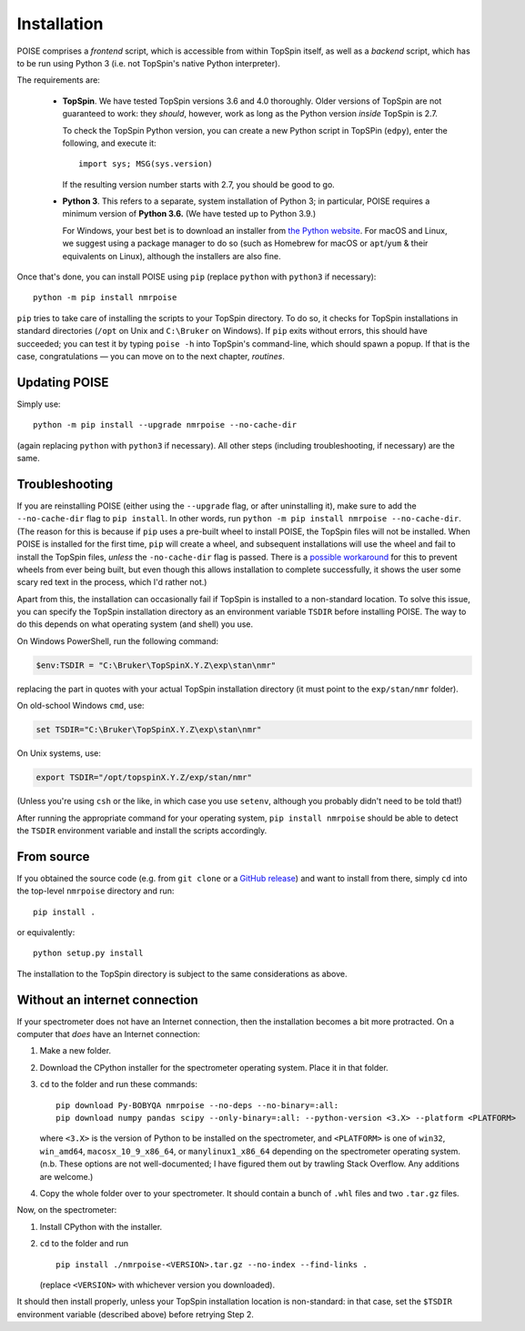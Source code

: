 Installation
============

POISE comprises a *frontend* script, which is accessible from within TopSpin itself, as well as a *backend* script, which has to be run using Python 3 (i.e. not TopSpin's native Python interpreter).

The requirements are:

 - **TopSpin**. We have tested TopSpin versions 3.6 and 4.0 thoroughly. Older versions of TopSpin are not guaranteed to work: they *should*, however, work as long as the Python version *inside* TopSpin is 2.7.
   
   To check the TopSpin Python version, you can create a new Python script in TopSPin (``edpy``), enter the following, and execute it::

       import sys; MSG(sys.version)

   If the resulting version number starts with 2.7, you should be good to go.

 - **Python 3**. This refers to a separate, system installation of Python 3; in particular, POISE requires a minimum version of **Python 3.6.** (We have tested up to Python 3.9.)

   For Windows, your best bet is to download an installer from `the Python website <https://www.python.org/downloads/>`_.
   For macOS and Linux, we suggest using a package manager to do so (such as Homebrew for macOS or ``apt``/``yum`` & their equivalents on Linux), although the installers are also fine.

Once that's done, you can install POISE using ``pip`` (replace ``python`` with ``python3`` if necessary)::

    python -m pip install nmrpoise

``pip`` tries to take care of installing the scripts to your TopSpin directory.
To do so, it checks for TopSpin installations in standard directories (``/opt`` on Unix and ``C:\Bruker`` on Windows).
If ``pip`` exits without errors, this should have succeeded; you can test it by typing ``poise -h`` into TopSpin's command-line, which should spawn a popup.
If that is the case, congratulations — you can move on to the next chapter, `routines`.


Updating POISE
--------------

Simply use::

    python -m pip install --upgrade nmrpoise --no-cache-dir

(again replacing ``python`` with ``python3`` if necessary). All other steps (including troubleshooting, if necessary) are the same.


Troubleshooting
---------------

If you are reinstalling POISE (either using the ``--upgrade`` flag, or after uninstalling it), make sure to add the ``--no-cache-dir`` flag to ``pip install``.
In other words, run ``python -m pip install nmrpoise --no-cache-dir``.
(The reason for this is because if ``pip`` uses a pre-built wheel to install POISE, the TopSpin files will not be installed.
When POISE is installed for the first time, ``pip`` will create a wheel, and subsequent installations will use the wheel and fail to install the TopSpin files, *unless* the ``-no-cache-dir`` flag is passed.
There is a `possible workaround <https://stackoverflow.com/q/58289062/7115316>`_ for this to prevent wheels from ever being built, but even though this allows installation to complete successfully, it shows the user some scary red text in the process, which I'd rather not.)

Apart from this, the installation can occasionally fail if TopSpin is installed to a non-standard location.
To solve this issue, you can specify the TopSpin installation directory as an environment variable ``TSDIR`` before installing POISE.
The way to do this depends on what operating system (and shell) you use.

On Windows PowerShell, run the following command:

.. code-block:: powershell

    $env:TSDIR = "C:\Bruker\TopSpinX.Y.Z\exp\stan\nmr"

replacing the part in quotes with your actual TopSpin installation directory (it must point to the ``exp/stan/nmr`` folder).

On old-school Windows ``cmd``, use:

.. code-block:: batch

    set TSDIR="C:\Bruker\TopSpinX.Y.Z\exp\stan\nmr"

On Unix systems, use:

.. code-block:: bash

    export TSDIR="/opt/topspinX.Y.Z/exp/stan/nmr"

(Unless you're using ``csh`` or the like, in which case you use ``setenv``, although you probably didn't need to be told that!)

After running the appropriate command for your operating system, ``pip install nmrpoise`` should be able to detect the ``TSDIR`` environment variable and install the scripts accordingly.

From source
-----------

If you obtained the source code (e.g. from ``git clone`` or a `GitHub release <https://github.com/foroozandehgroup/nmrpoise/releases>`_) and want to install from there, simply ``cd`` into the top-level ``nmrpoise`` directory and run::

   pip install .

or equivalently::

   python setup.py install

The installation to the TopSpin directory is subject to the same considerations as above.


Without an internet connection
------------------------------

If your spectrometer does not have an Internet connection, then the installation becomes a bit more protracted.
On a computer that *does* have an Internet connection:

1. Make a new folder.
2. Download the CPython installer for the spectrometer operating system. Place it in that folder.
3. ``cd`` to the folder and run these commands::

      pip download Py-BOBYQA nmrpoise --no-deps --no-binary=:all:
      pip download numpy pandas scipy --only-binary=:all: --python-version <3.X> --platform <PLATFORM>

   where ``<3.X>`` is the version of Python to be installed on the spectrometer, and ``<PLATFORM>`` is one of ``win32``, ``win_amd64``, ``macosx_10_9_x86_64``, or ``manylinux1_x86_64`` depending on the spectrometer operating system. (n.b. These options are not well-documented; I have figured them out by trawling Stack Overflow. Any additions are welcome.)

4. Copy the whole folder over to your spectrometer. It should contain a bunch of ``.whl`` files and two ``.tar.gz`` files.

Now, on the spectrometer:

1. Install CPython with the installer.
2. ``cd`` to the folder and run ::
    
      pip install ./nmrpoise-<VERSION>.tar.gz --no-index --find-links .

   (replace ``<VERSION>`` with whichever version you downloaded).

It should then install properly, unless your TopSpin installation location is non-standard: in that case, set the ``$TSDIR`` environment variable (described above) before retrying Step 2.
